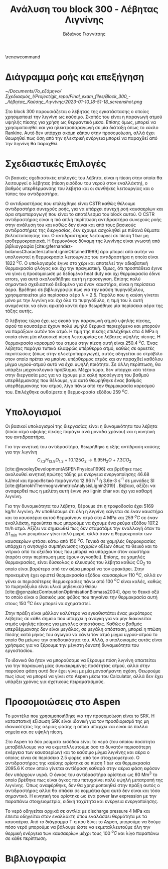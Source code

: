 #+TITLE: Ανάλυση του block 300 - Λέβητας Λιγνίνης
#+AUTHOR: Βιδιάνος Γιαννίτσης
#+cite_export: csl american-chemical-society.csl
#+LATEX_HEADER: \usepackage[a4paper, margin=3cm]{geometry}
\renewcommand{\abstractname}{Περίληψη}
\renewcommand{\tablename}{Πίνακας}
\renewcommand{\figurename}{Σχήμα}
\renewcommand\listingscaption{Κώδικας}

* Διάγραμμα ροής και επεξήγηση
#+CAPTION: Διάγραμμα Ροής του block 300
[[~/Documents/7o_εξάμηνο/Σχεδιασμός_Ι/Project/git_repo/Final_exam_files/Block_300_-_Λέβητας_Καύσης_Λιγνίνης/2023-01-10_18-51-18_screenshot.png]]

Στο block 300 παρουσιάζεται ο λέβητας της εγκατάστασης ο οποίος χρησιμοποιεί την λιγνίνη ως καύσιμο. Σκοπός του είναι η παραγωγή ατμού υψηλής πίεσης για χρήση ως θερμαντικό μέσο. Επίσης όμως, μπορεί να χρησιμοποιηθεί και για ηλεκτροπαραγωγή σε μία διάταξη όπως το κύκλο Rankine. Αυτό δεν υπάρχει ακόμη κάπου στην προσομοίωση, αλλά έχει θεωρηθεί πως όση από την ηλεκτρική ενέργεια μπορεί να παραχθεί από την λιγνίνη θα παραχθεί.

* Σχεδιαστικές Επιλογές
Οι βασικές σχεδιαστικές επιλογές του λέβητα, είναι η πίεση στην οποία θα λειτουργεί ο λέβητας (πίεση εισόδου του νερού στον εναλλάκτη), ο βαθμός υπερθέρμανσης του λέβητα και οι συνθήκες λειτουργίας και ο τύπος του αντιδραστήρα.

Ο αντιδραστήρας που επιλέχθηκε είναι CSTR καθώς θέλουμε αντιδραστήρα συνεχούς ροής, για να υπάρχει συνεχή ροή καυσαερίων και άρα ατμοπαραγωγή που είναι το αποτέλεσμα του block αυτού. Ο CSTR αντιδραστήρας είναι η πιό απλή περίπτωση αντιδραστήρα συνεχούς ροής στην ανάλυση του και καθώς δεν είναι και από τους βασικούς αντιδραστήρες της διεργασίας, δεν έχουμε ασχοληθεί με πιθανά θέματα βελτιστοποίησης του. Ο αντιδραστήρας λειτουργεί σε πίεση 1 bar μη ισοθερμοκρασιακά. Η θερμογόνος δύναμη της λιγνίνης είναι γνωστή από βιβλιογραφία [cite:@fernandez-bolanosCharacterizationLigninObtained1999] άρα μπορεί από αυτήν να υπολογιστεί η θερμοκρασία λειτουργίας του αντιδραστήρα η οποία είναι 1822 \( ^oC \). Ο υπολογισμός έγινε στο χέρι και αποτελεί την αδιαβατική θερμοκρασία φλόγας και όχι την πραγματική. Όμως, ότι προσπάθεια έγινε να γίνει η προσομοίωση με δεδομένο heat duty και όχι θερμοκρασία έδινε errors, για αυτό ακολουθήθηκε αυτή η προσέγγιση. Επίσης πολύ σημαντικό σχεδιαστικό δεδομένο για έναν καυστήρα, είναι η περίσσεια άερα. Βρέθηκε σε βιβλιογραφία πως για την καύση πυρηνόξυλου, χρησιμοποιείται μία περίσσεια αέρα λ = 2.5. Παρόλο που η καύση γίνεται μόνο με την λιγνίνη και όχι όλο το πυρηνόξυλο, η τιμή του λ αυτή αναμένεται να είναι αρκετά κοντά άρα θεωρήθηκε μία περίσσεια αέρα της τάξης αυτής.

Ο λέβητας τώρα έχει ως σκοπό την παραγωγή ατμού υψηλής πίεσης, αφού τα καυσαέρια έχουν πολύ υψηλό θερμικό περιεχόμενο και μπορούν να παράξουν αυτόν τον ατμό. Η τιμή της πίεσης επιλέχθηκε στα 4 MPa η οποία είναι μία κλασσική πίεση λειτουργίας σε λέβητες υψηλής πίεσης. Η θερμοκρασία κορεσμού του ατμού στην πίεση αυτή είναι 250.4 \( ^oC \). Ένας λέβητας παράγει τυπικά ελαφρώς υπέρθερμο ατμό, καθώς σε αρκετές περιπτώσεις (όπως στην ηλεκτροπαραγωγή), αυτός οδηγείται σε στρόβιλο στον οποίο πρέπει να μπαίνει υπέρθερμος ατμός και αν παραχθεί καθόλου μίγμα υγρού-ατμού αυτό να έχει υψηλή ποιότητα. Σε άλλη περίπτωση, θα υπάρξει μηχανολογικό πρόβλημα. Μέχρι τώρα, δεν υπάρχει κάτι τέτοιο στην διεργασία μας για να έχουμε μία καλή προσέγγιση του βαθμού υπερθέρμανσης που θέλουμε, για αυτό θεωρήθηκε ένας βαθμός υπερθέρμανσης του ατμού, λίγο πάνω από την θερμοκρασία κορεσμού του. Επιλέχθηκε αυθαίρετα η θερμοκρασία εξόδου 259 \( ^oC \). 

* Υπολογισμοί
Οι βασικοί υπολογισμοί της διεργασίας είναι η δυναμικότητα του λέβητα (πόσο ατμό υψηλής πίεσης παράγει ανά μονάδα χρόνου) και η κινητική του αντιδραστήρα.

Για την κινητική του αντιδραστήρα, θεωρήθηκε η εξής αντίδραση καύσης για την λιγνίνη
\[  C_{7.3}H_{13.9}O_{1.3} + 10.125O_2 \rightarrow 6.95 H_2O + 7.3CO_2  \] [cite:@wooleyDevelopmentASPENPhysical1996] και βρέθηκε πως ακολουθεί κινητική πρώτης τάξης με ενέργεια ενεργοποίησης 46.68 kJ/mol και προεκθετικό παράγοντα 12.96 h^{-1} ή 3.6e-3 s^{-1} σε μονάδες SI [cite:@farrokhThermogravimetricAnalysisLignin2019] . Βέβαια, αξίζει να αναφερθεί πως η μελέτη αυτή έγινε για lignin char και όχι για καθαρή λιγνίνη.

Για την δυναμικότητα του λέβητα, ξέρουμε ότι η τροφοδοσία έχει 5169 kg/hr λιγνίνη. Αν υποθέσουμε ότι όλη η λιγνίνη καίγεται σε έναν καυστήρα και τα καυσαέρια αυτού θερμαίνουν ατμό στα 4 MPa και 259 \( ^oC \) σε έναν εναλλάκτη, προκύπτει πως μπορούμε να έχουμε ένα ρεύμα εξόδου 107.2 tn/h ατμό. Αξίζει να σημειωθεί πως δεν σταματάμε την εναλλαγή όταν το ΔΤ_min των ρευμάτων γίνει πολύ μικρό, αλλά όταν η θερμοκρασία των καυσαερίων φτάσει κάτω από 150 \( ^oC \). Γενικά σε χαμηλές θερμοκρασίες υπάρχει η ανησυχία συμπήκνωσης ισχυρών οξέων όπως το θειικό και το νιτρικό από τα οξείδια τους που μπορεί να υπάρχουν στον καυστήρα (παρότι στην περίπτωση μας έχουν αγνοηθεί). Επίσης, σε χαμηλές θερμοκρασίες, είναι δύσκολος ο ελκυσμός του λέβητα καθώς CO_2 το οποίο είναι βαρύτερο από τον αέρα μπορεί να τον φρακάρει. Στην προκειμένη έχει οριστεί θερμοκρασία εξόδου καυσαερίων 110 \( ^oC \), αλλά εν γένει οι περισσότερες θερμοκρασίες πάνω από 100 \( ^oC \) είναι καλές, καθώς το πυρηνόξυλο είναι υλικό μηδενικού θείου [cite:@gonzalezCombustionOptimisationBiomass2004], άρα το θειικό οξύ το οποίο είναι ο βασικός μας φόβος που πηγαίνει την θερμοκρασία αυτή στους 150 \( ^oC \) δεν μπορεί να σχηματιστεί.

Στην πράξη είναι μάλλον καλύτερο να εγκαθιστάται ένας μικρότερος λέβητας σε κάθε σημείο που υπάρχει η ανάγκη για να μην διακινείται ατμός υψηλής πίεσης για μεγάλες αποστάσεις. Καθώς ο βαθμός υπερθέρμανσης δεν είναι μεγάλος, σε μεγάλη απόσταση, μπορεί η πτώση πίεσης κατά μήκος του αγωγού να κάνει τον ατμό μίγμα υγρού-ατμού το οποίο θα μείωνε την αποδοτικότητα του. Αλλά, ο υπολογισμός αυτός είναι χρήσιμος για να ξέρουμε την μέγιστη δυνατή δυναμικότητα του εργοστασίου.

Το ιδανικό θα ήταν να μπορούσαμε να ξέρουμε πόση λιγνίνη απαιτείται για την παραγωγή μίας συγκεκριμένης ποσότητας ατμού, αλλά στην παρούσα φάση αυτό δεν έχει γίνει με μία μονοσήμαντη σχέση. Θεωρούμε πως ίσως να μπορεί να γίνει στο Aspen μέσω του Calculator, αλλά δεν έχει υπάρξει χρόνος για σχετικούς πειραματισμούς.

* Προσομοιώσεις στο Aspen
Το μοντέλο που χρησιμοποιήθηκε για την προσομοίωση είναι το SRK. Η καταστατική εξίσωση SRK είναι ιδανική για τον προσδιορισμό της μη ιδανικότητας της αέριας φάσης η οποία υπάρχει και είναι σε πολλά σημεία και σε υψηλή πίεση.

Στο Aspen τα δύο ρεύματα εισόδου είναι το νερό (του οποίου ποσότητα μεταβάλλουμε για να εκμεταλλευτούμε όσο το δυνατόν περισσότερη ενέργεια των καυσαερίων) και το καύσιμο μίγμα λιγνίνης και αέρα ο οποίος είναι σε περίσσεια 2.5 φορές από τον στοιχειομετρικό. Ο αντιδραστήρας της καύσης ορίστηκε σε πίεση 1 bar και θερμοκρασία 2095.6 Κ στον οποίο γίνεται αντίδραση καθαρά στην αέρια φάση εφόσον δεν υπάρχουν υγρά. Ο όγκος του αντιδραστήρα ορίστηκε ως 60 Mm^3 το οποίο βρέθηκε πως είναι όγκος που πετυχαίνει πολύ υψηλή μετατροπή της λιγνίνης. Όπως αναφέρθηκε, δεν θα χρησιμοποιηθεί στην πράξη αυτός ο αντιδραστήρας αλλά θα σπάσει σε κομμάτια άρα αυτό δεν είναι και τόσο σημαντικό. Η κινητική του ορίστηκε ως ένα power law expression με την παραπάνω στοιχειομετρία, ειδική ταχύτητα και ενέργεια ενεργοποίησης.

Το νερό οδηγείται αρχικά σε αντλία με discharge pressure 4 MPa και έπειτα οδηγείται στον εναλλάκτη όπου εναλάσσει θερμότητα με τα καυσαέρια. Από το διάγραμμα T-q που δίνει το Aspen, μπορούμε να δούμε πόσο νερό μπορούμε να βάλουμε ώστε να εκμεταλλευτούμε όλη την θερμική ενέργεια των καυσαερίων μέχρι τους 100 \( ^oC \) και λίγο παραπάνω σε κάθε περίπτωση.

* Βιβλιογραφία
#+print_bibliography:
